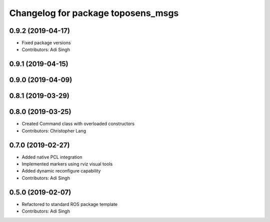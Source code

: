 ^^^^^^^^^^^^^^^^^^^^^^^^^^^^^^^^^^^
Changelog for package toposens_msgs
^^^^^^^^^^^^^^^^^^^^^^^^^^^^^^^^^^^

0.9.2 (2019-04-17)
------------------
* Fixed package versions
* Contributors: Adi Singh

0.9.1 (2019-04-15)
------------------

0.9.0 (2019-04-09)
------------------

0.8.1 (2019-03-29)
------------------

0.8.0 (2019-03-25)
------------------
* Created Command class with overloaded constructors
* Contributors: Christopher Lang

0.7.0 (2019-02-27)
------------------
* Added native PCL integration
* Implemented markers using rviz visual tools
* Added dynamic reconfigure capability
* Contributors: Adi Singh

0.5.0 (2019-02-07)
------------------
* Refactored to standard ROS package template
* Contributors: Adi Singh
